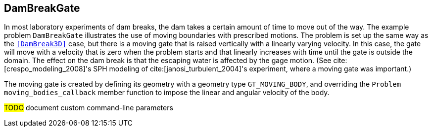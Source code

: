 == ++DamBreakGate++

In most laboratory experiments of dam breaks,
the dam takes a certain amount of time to move out of the way.
The example problem `DamBreakGate` illustrates the use of moving boundaries
with prescribed motions.
The problem is set up the same way as the `<<DamBreak3D>>` case,
but there is a moving gate that is raised
vertically with a linearly varying velocity. In this case, the gate will
move with a velocity that is zero when the problem starts and that
linearly increases with time until the gate is outside the domain. The
effect on the dam break is that the escaping water is affected by the
gage motion.
(See cite:[crespo_modeling_2008]'s SPH modeling of cite:[janosi_turbulent_2004]'s experiment,
where a moving gate was important.)

The moving gate is created by defining its geometry with a geometry type
`GT_MOVING_BODY`, and overriding the `Problem`
`moving_bodies_callback` member function to impose the linear and
angular velocity of the body.

////
TODO
A screenshot of the simulation at time $0.8s$ is provided
in the Figure \ref{fig:DamBreakGate}.

\begin{figure}[h]
  \begin{center}
    \includegraphics[scale=0.35, trim={100 100 100 100},clip]{../fig/damBreakGate_screenshot.png}
    \caption{Screenshot of the DamBreakGate simulation at time $0.8s$.}\label{fig:DamBreakGate}   
  \end{center}
\end{figure}
////

****
#TODO# document custom command-line parameters
****
